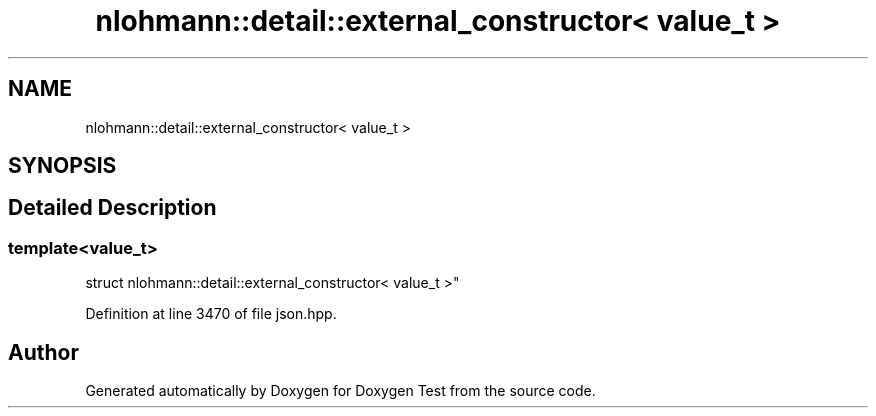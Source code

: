 .TH "nlohmann::detail::external_constructor< value_t >" 3 "Mon Jan 10 2022" "Doxygen Test" \" -*- nroff -*-
.ad l
.nh
.SH NAME
nlohmann::detail::external_constructor< value_t >
.SH SYNOPSIS
.br
.PP
.SH "Detailed Description"
.PP 

.SS "template<value_t>
.br
struct nlohmann::detail::external_constructor< value_t >"

.PP
Definition at line 3470 of file json\&.hpp\&.

.SH "Author"
.PP 
Generated automatically by Doxygen for Doxygen Test from the source code\&.
